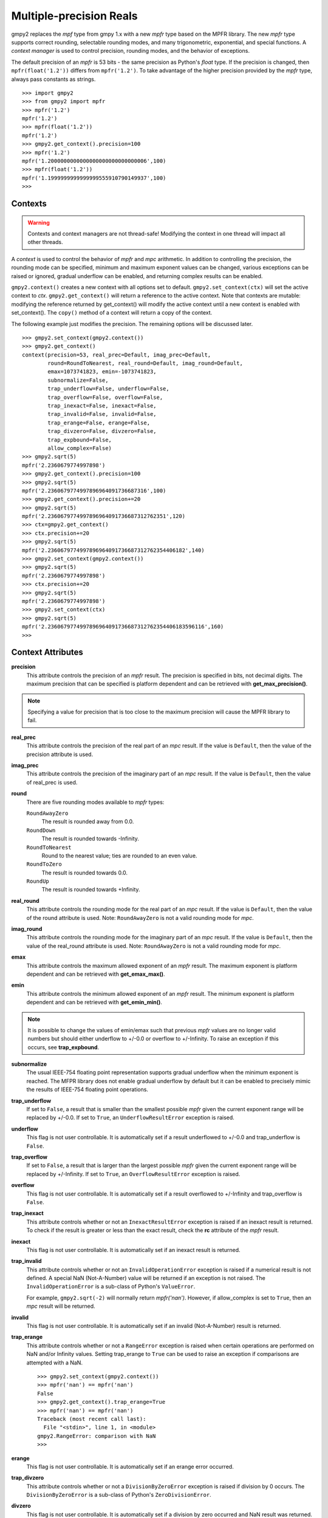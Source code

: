 Multiple-precision Reals
========================

gmpy2 replaces the *mpf* type from gmpy 1.x with a new *mpfr* type based on
the MPFR library. The new *mpfr* type supports correct rounding, selectable
rounding modes, and many trigonometric, exponential, and special functions. A
*context manager* is used to control precision, rounding modes, and the
behavior of exceptions.

The default precision of an *mpfr* is 53 bits - the same precision as Python's
*float* type. If the precision is changed, then ``mpfr(float('1.2'))`` differs
from ``mpfr('1.2')``. To take advantage of the higher precision provided by
the *mpfr* type, always pass constants as strings.

::

    >>> import gmpy2
    >>> from gmpy2 import mpfr
    >>> mpfr('1.2')
    mpfr('1.2')
    >>> mpfr(float('1.2'))
    mpfr('1.2')
    >>> gmpy2.get_context().precision=100
    >>> mpfr('1.2')
    mpfr('1.2000000000000000000000000000006',100)
    >>> mpfr(float('1.2'))
    mpfr('1.1999999999999999555910790149937',100)
    >>>

Contexts
--------

.. warning::
    Contexts and context managers are not thread-safe! Modifying the context
    in one thread will impact all other threads.

A *context* is used to control the behavior of *mpfr* and *mpc* arithmetic.
In addition to controlling the precision, the rounding mode can be specified,
minimum and maximum exponent values can be changed, various exceptions can be
raised or ignored, gradual underflow can be enabled, and returning complex
results can be enabled.

``gmpy2.context()`` creates a new context with all options set to default.
``gmpy2.set_context(ctx)`` will set the active context to *ctx*.
``gmpy2.get_context()`` will return a reference to the active context. Note
that contexts are mutable: modifying the reference returned by get_context()
will modify the active context until a new context is enabled with
set_context(). The ``copy()`` method of a context will return a copy of the
context.

The following example just modifies the precision. The remaining options will
be discussed later.

::

    >>> gmpy2.set_context(gmpy2.context())
    >>> gmpy2.get_context()
    context(precision=53, real_prec=Default, imag_prec=Default,
            round=RoundToNearest, real_round=Default, imag_round=Default,
            emax=1073741823, emin=-1073741823,
            subnormalize=False,
            trap_underflow=False, underflow=False,
            trap_overflow=False, overflow=False,
            trap_inexact=False, inexact=False,
            trap_invalid=False, invalid=False,
            trap_erange=False, erange=False,
            trap_divzero=False, divzero=False,
            trap_expbound=False,
            allow_complex=False)
    >>> gmpy2.sqrt(5)
    mpfr('2.2360679774997898')
    >>> gmpy2.get_context().precision=100
    >>> gmpy2.sqrt(5)
    mpfr('2.2360679774997896964091736687316',100)
    >>> gmpy2.get_context().precision+=20
    >>> gmpy2.sqrt(5)
    mpfr('2.2360679774997896964091736687312762351',120)
    >>> ctx=gmpy2.get_context()
    >>> ctx.precision+=20
    >>> gmpy2.sqrt(5)
    mpfr('2.2360679774997896964091736687312762354406182',140)
    >>> gmpy2.set_context(gmpy2.context())
    >>> gmpy2.sqrt(5)
    mpfr('2.2360679774997898')
    >>> ctx.precision+=20
    >>> gmpy2.sqrt(5)
    mpfr('2.2360679774997898')
    >>> gmpy2.set_context(ctx)
    >>> gmpy2.sqrt(5)
    mpfr('2.2360679774997896964091736687312762354406183596116',160)
    >>>

Context Attributes
------------------

**precision**
    This attribute controls the precision of an *mpfr* result. The precision
    is specified in bits, not decimal digits. The maximum precision that can
    be specified is platform dependent and can be retrieved with
    **get_max_precision()**.

.. note::
    Specifying a value for precision that is too close to the maximum precision
    will cause the MPFR library to fail.

**real_prec**
    This attribute controls the precision of the real part of an *mpc* result.
    If the value is ``Default``, then the value of the precision attribute is
    used.

**imag_prec**
    This attribute controls the precision of the imaginary part of an *mpc*
    result. If the value is ``Default``, then the value of real_prec is used.

**round**
    There are five rounding modes available to *mpfr* types:

    ``RoundAwayZero``
        The result is rounded away from 0.0.

    ``RoundDown``
        The result is rounded towards -Infinity.

    ``RoundToNearest``
        Round to the nearest value; ties are rounded to an even value.

    ``RoundToZero``
        The result is rounded towards 0.0.

    ``RoundUp``
        The result is rounded towards +Infinity.

**real_round**
    This attribute controls the rounding mode for the real part of an *mpc*
    result. If the value is ``Default``, then the value of the round attribute
    is used. Note: ``RoundAwayZero`` is not a valid rounding mode for *mpc*.

**imag_round**
    This attribute controls the rounding mode for the imaginary part of an
    *mpc* result. If the value is ``Default``, then the value of the real_round
    attribute is used. Note: ``RoundAwayZero`` is not a valid rounding mode for
    *mpc*.

**emax**
    This attribute controls the maximum allowed exponent of an *mpfr* result.
    The maximum exponent is platform dependent and can be retrieved with
    **get_emax_max()**.

**emin**
    This attribute controls the minimum allowed exponent of an *mpfr* result.
    The minimum exponent is platform dependent and can be retrieved with
    **get_emin_min()**.

.. note::
    It is possible to change the values of emin/emax such that previous *mpfr*
    values are no longer valid numbers but should either underflow to +/-0.0 or
    overflow to +/-Infinity. To raise an exception if this occurs, see
    **trap_expbound**.

**subnormalize**
    The usual IEEE-754 floating point representation supports gradual underflow
    when the minimum exponent is reached. The MFPR library does not enable
    gradual underflow by default but it can be enabled to precisely mimic the
    results of IEEE-754 floating point operations.

**trap_underflow**
    If set to ``False``, a result that is smaller than the smallest possible
    *mpfr* given the current exponent range will be replaced by +/-0.0. If set
    to ``True``, an ``UnderflowResultError`` exception is raised.

**underflow**
    This flag is not user controllable. It is automatically set if a result
    underflowed to +/-0.0 and trap_underflow is ``False``.

**trap_overflow**
    If set to ``False``, a result that is larger than the largest possible
    *mpfr* given the current exponent range will be replaced by +/-Infinity. If
    set to ``True``, an ``OverflowResultError`` exception is raised.

**overflow**
    This flag is not user controllable. It is automatically set if a result
    overflowed to +/-Infinity and trap_overflow is ``False``.

**trap_inexact**
    This attribute controls whether or not an ``InexactResultError`` exception
    is raised if an inexact result is returned. To check if the result is
    greater or less than the exact result, check the **rc** attribute of the
    *mpfr* result.

**inexact**
    This flag is not user controllable. It is automatically set if an inexact
    result is returned.

**trap_invalid**
    This attribute controls whether or not an ``InvalidOperationError``
    exception is raised if a numerical result is not defined. A special
    NaN (Not-A-Number) value will be returned if an exception is not raised.
    The ``InvalidOperationError`` is a sub-class of Python's ``ValueError``.

    For example, ``gmpy2.sqrt(-2)`` will normally return *mpfr('nan')*.
    However, if allow_complex is set to ``True``, then an *mpc* result will
    be returned.

**invalid**
    This flag is not user controllable. It is automatically set if an invalid
    (Not-A-Number) result is returned.

**trap_erange**
    This attribute controls whether or not a ``RangeError`` exception is raised
    when certain operations are performed on NaN and/or Infinity values.
    Setting trap_erange to ``True`` can be used to raise an exception if
    comparisons are attempted with a NaN.

    ::

        >>> gmpy2.set_context(gmpy2.context())
        >>> mpfr('nan') == mpfr('nan')
        False
        >>> gmpy2.get_context().trap_erange=True
        >>> mpfr('nan') == mpfr('nan')
        Traceback (most recent call last):
          File "<stdin>", line 1, in <module>
        gmpy2.RangeError: comparison with NaN
        >>>

**erange**
    This flag is not user controllable. It is automatically set if an erange
    error occurred.

**trap_divzero**
    This attribute controls whether or not a ``DivisionByZeroError`` exception
    is raised if division by 0 occurs. The ``DivisionByZeroError`` is a
    sub-class of Python's ``ZeroDivisionError``.

**divzero**
    This flag is not user controllable. It is automatically set if a division
    by zero occurred and NaN result was returned.

**trap_expbound**
    This attribute controls whether or not an ``ExponentOutOfBoundsError``
    exception is raised if exponents in an operand are outside the current
    emin/emax limits.

**allow_complex**
    This attribute controls whether or not an *mpc* result can be returned if
    an *mpfr* result would normally not be possible.

Context Methods
---------------

**clear_flags()**
    Clear the underflow, overflow, inexact, invalid, erange, and divzero flags.

**copy()**
    Return a copy of the context.

Contexts and the with statement
-------------------------------

Contexts can also be used in conjunction with Python's ``with ...`` statement to
temporarily change the context settings for a block of code and then restore the
original settings when the block of code exits.

``gmpy2.local_context()`` first save the current context and then creates a new
context based on a context passed as the first argument, or the current context
if no context is passed. The new context is modified if any optional keyword
arguments are given. The original active context is restored when the block
completes.

In the following example, the current context is saved by ``gmpy2.local_context()``
and then the block begins with a copy of the default context and the precision
set to 100. When the block is finished, the original context is restored.

::

    >>> with gmpy2.local_context(gmpy2.context(), precision=100) as ctx:
    ...   print(gmpy2.sqrt(2))
    ...   ctx.precision += 100
    ...   print(gmpy2.sqrt(2))
    ...
    1.4142135623730950488016887242092
    1.4142135623730950488016887242096980785696718753769480731766796
    >>>

A context object can also be used directly to create a context manager block.
However, instead of restoring the context to the active context when the
``with ...`` statement is executed, the restored context is the context used
before any keyword argument modifications.

The code:

::
    with gmpy2.ieee(64) as ctx:

is equivalent to:

::
    gmpy2.set_context(gmpy2.ieee(64))
    with gmpy2.local_context() as ctx:

Contexts that implement the standard *single*, *double*, and *quadruple* precision
floating point types can be created using **ieee()**.


mpfr Methods
------------

**as_integer_ratio()**
    Returns a 2-tuple containing the numerator and denominator after converting
    the *mpfr* object into the exact rational equivalent. The return 2-tuple
    is equivalent to Python's as_integer_ratio() method of built-in float
    objects.

**as_mantissa_exp()**
    Returns a 2-tuple containing the mantissa and exponent.

**as_simple_fraction()**
    Returns an *mpq* containing the simplest rational value that approximates
    the *mpfr* value with an error less than 1/(2**precision).

**conjugate()**
    Returns the complex conjugate. For *mpfr* objects, returns a copy of the
    original object.

**digits()**
    Returns a 3-tuple containing the mantissa, the exponent, and the number
    of bits of precision. The mantissa is represented as a string in the
    specified base with up to 'prec' digits. If 'prec' is 0, as many digits
    that are available are returned. No more digits than available given x's
    precision are returned. 'base' must be between 2 and 62, inclusive.

**is_integer()**
    Returns True if the *mpfr* object is an integer.

mpfr Attributes
---------------

**imag**
    Returns the imaginary component. For *mpfr* objects, returns 0.

**precision**
    Returns the precision of the *mpfr* object.

**rc**
    The result code (also known as ternary value in the MPFR documentation)
    is 0 if the value of the *mpfr* object is exactly equal to the exact,
    infinite precision value. If the result code is 1, then the value of the
    *mpfr* object is greater than the exact value. If the result code is -1,
    then the value of the *mpfr* object is less than the exact, infinite
    precision value.

**real**
    Returns the real component. For *mpfr* objects, returns a copy of the
    original object.

mpfr Functions
--------------

**acos(...)**
    acos(x) returns the arc-cosine of x. x is measured in radians. If
    context.allow_complex is True, then an *mpc* result will be returned for
    abs(x) > 1.

**acosh(...)**
    acosh(x) returns the inverse hyperbolic cosine of x.

**add(...)**
    add(x, y) returns x + y. The type of the result is based on the types of
    the arguments.

**agm(...)**
    agm(x, y) returns the arithmetic-geometric mean of x and y.

**ai(...)**
    ai(x) returns the Airy function of x.

**asin(...)**
    asin(x) returns the arc-sine of x. x is measured in radians. If
    context.allow_complex is True, then an *mpc* result will be returned for
    abs(x) > 1.

**asinh(...)**
    asinh(x) return the inverse hyperbolic sine of x.

**atan(...)**
    atan(x) returns the arc-tangent of x. x is measured in radians.

**atan2(...)**
    atan2(y, x) returns the arc-tangent of (y/x).

**atanh(...)**
    atanh(x) returns the inverse hyperbolic tangent of x. If
    context.allow_complex is True, then an *mpc* result will be returned for
    abs(x) > 1.

**cbrt(...)**
    cbrt(x) returns the cube root of x.

**ceil(...)**
    ceil(x) returns the 'mpfr' that is the smallest integer >= x.

**check_range(...)**
    check_range(x) return a new 'mpfr' with exponent that lies within the
    current range of emin and emax.

**const_catalan(...)**
    const_catalan([precision=0]) returns the Catalan's constant using the
    specified precision. If no precision is specified, the default precision
    is used.

**const_euler(...)**
    const_euler([precision=0]) returns the Euler's constant using the specified
    precision. If no precision is specified, the default precision is used.

**const_log2(...)**
    const_log2([precision=0]) returns the log2 constant using the specified
    precision. If no precision is specified, the default precision is used.

**const_pi(...)**
    const_pi([precision=0]) returns the constant pi using the specified
    precision. If no precision is specified, the default precision is used.

**context(...)**
    context() returns a new context manager controlling MPFR and MPC
    arithmetic.

**cos(...)**
    cos(x) returns the cosine of x. x is measured in radians.

**cosh(...)**
    cosh(x) returns the hyperbolic cosine of x.

**cot(...)**
    cot(x) returns the cotangent of x. x is measured in radians.

**coth(...)**
    coth(x) returns the hyperbolic cotangent of x.

**csc(...)**
    csc(x) returns the cosecant of x. x is measured in radians.

**csch(...)**
    csch(x) returns the hyperbolic cosecant of x.

**degrees(...)**
    degrees(x) converts an angle measurement x from radians to degrees.

**digamma(...)**
    digamma(x) returns the digamma of x.

**div(...)**
    div(x, y) returns x / y. The type of the result is based on the types of
    the arguments.

**div_2exp(...)**
    div_2exp(x, n) returns an 'mpfr' or 'mpc' divided by 2**n.

**eint(...)**
    eint(x) returns the exponential integral of x.

**erf(...)**
    erf(x) returns the error function of x.

**erfc(...)**
    erfc(x) returns the complementary error function of x.

**exp(...)**
    exp(x) returns e**x.

**exp10(...)**
    exp10(x) returns 10**x.

**exp2(...)**
    exp2(x) returns 2**x.

**expm1(...)**
    expm1(x) returns e**x - 1. expm1() is more accurate than exp(x) - 1 when
    x is small.

**f2q(...)**
    f2q(x[,err]) returns the simplest *mpq* approximating x to within relative
    error err. Default is the precision of x. Uses Stern-Brocot tree to find
    the simplest approximation. An *mpz* is returned if the denominator
    is 1. If err<0, error sought is 2.0 ** err.

**factorial(...)**
    factorial(n) returns the floating-point approximation to the factorial
    of n.

    See fac(n) to get the exact integer result.

**floor(...)**
    floor(x) returns the 'mpfr' that is the smallest integer <= x.

**fma(...)**
    fma(x, y, z) returns correctly rounded result of (x * y) + z.

**fmma(...)**
    fmma(x, y, z, t) returns correctly rounded result of (x * y) + (z * t).
    Requires MPFR 4.

**fmms(...)**
    fmms(x, y, z, t) returns correctly rounded result of (x * y) - (z * t).
    Requires MPFR 4.

**fmod(...)**
    fmod(x, y) returns x - n*y where n is the integer quotient of x/y, rounded
    to 0.

**fms(...)**
    fms(x, y, z) returns correctly rounded result of (x * y) - z.

**frac(...)**
    frac(x) returns the fractional part of x.

**frexp(...)**
    frexp(x) returns a tuple containing the exponent and mantissa of x.

**fsum(...)**
    fsum(iterable) returns the accurate sum of the values in the iterable.

**gamma(...)**
    gamma(x) returns the gamma of x.

**get_exp(...)**
    get_exp(mpfr) returns the exponent of an *mpfr*. Returns 0 for NaN or
    Infinity and sets the erange flag and will raise an exception if trap_erange
    is set.

**hypot(...)**
    hypot(y, x) returns square root of (x**2 + y**2).

**ieee(...)**
    ieee(bitwidth) returns a context with settings for 32-bit (aka single),
    64-bit (aka double), or 128-bit (aka quadruple) precision floating
    point types.

**inf(...)**
    inf(n) returns an *mpfr* initialized to Infinity with the same sign as n.
    If n is not given, +Infinity is returned.

**is_finite(...)**
    is_finite(x) returns True if x is an actual number (i.e. not NaN or
    Infinity).

**is_inf(...)**
    is_inf(x) returns True if x is Infinity or -Infinity.

    .. note::
        **is_inf()** is deprecated; please use **if_infinite()**.

**is_infinite(...)**
    is_infinite(x) returns True if x Infinity or -Infinity.

**is_nan(...)**
    is_nan(x) returns True if x is NaN (Not-A-Number).

**is_number(...)**
    is_number(x) returns True if x is an actual number (i.e. not NaN or
    Infinity).

    .. note::
        **is_number()** is deprecated; please use **is_finite()**.

**is_regular(...)**
    is_regular(x) returns True if x is not zero, NaN, or Infinity.

**is_signed(...)**
    is_signed(x) returns True if the sign bit of x is set.

**is_unordered(...)**
    is_unordered(x,y) returns True if either x and/or y is NaN.

**is_zero(...)**
    is_zero(x) returns True if x is zero.

**j0(...)**
    j0(x) returns the Bessel function of the first kind of order 0 of x.

**j1(...)**
    j1(x) returns the Bessel function of the first kind of order 1 of x.

**jn(...)**
    jn(x,n) returns the Bessel function of the first kind of order n of x.

**lgamma(...)**
    lgamma(x) returns a tuple containing the logarithm of the absolute value of
    gamma(x) and the sign of gamma(x)

**li2(...)**
    li2(x) returns the real part of dilogarithm of x.

**lngamma(...)**
    lngamma(x) returns the logarithm of gamma(x).

**log(...)**
    log(x) returns the natural logarithm of x.

**log10(...)**
    log10(x) returns the base-10 logarithm of x.

**log1p(...)**
    log1p(x) returns the natural logarithm of (1+x).

**log2(...)**
    log2(x) returns the base-2 logarithm of x.

**max2(...)**
    max2(x, y) returns the maximum of x and y. The result may be rounded to
    match the current context. Use the builtin max() to get an exact copy of
    the largest object without any rounding.

**min2(...)**
    min2(x, y) returns the minimum of x and y. The result may be rounded to
    match the current context. Use the builtin min() to get an exact copy of
    the smallest object without any rounding.

**modf(...)**
    modf(x) returns a tuple containing the integer and fractional portions
    of x.

**mpfr(...)**
    mpfr() returns and *mpfr* object set to 0.0.

    mpfr(n[, precision=0]) returns an *mpfr* object after converting a numeric
    value n. If no precision, or a precision of 0, is specified; the precision
    is taken from the current context.

    mpfr(s[, precision=0[, [base=0]]) returns an *mpfr* object after converting
    a string 's' made up of digits in the given base, possibly with fractional
    part (with period as a separator) and/or exponent (with exponent marker
    'e' for base<=10, else '@'). If no precision, or a precision of 0, is
    specified; the precision is taken from the current context. The base of the
    string representation must be 0 or in the interval 2 ... 62. If the base
    is 0, the leading digits of the string are used to identify the base: 0b
    implies base=2, 0x implies base=16, otherwise base=10 is assumed.

**mpfr_from_old_binary(...)**
    mpfr_from_old_binary(string) returns an *mpfr* from a GMPY 1.x binary mpf
    format. Please use to_binary()/from_binary() to convert GMPY2 objects to or
    from a binary format.

**mpfr_grandom(...)**
    mpfr_grandom(random_state) returns two random numbers with Gaussian
    distribution. The parameter *random_state* must be created by random_state()
    first.

**mpfr_random(...)**
    mpfr_random(random_state) returns a uniformly distributed number between
    [0,1]. The parameter *random_state* must be created by random_state() first.

**mul(...)**
    mul(x, y) returns x * y. The type of the result is based on the types of
    the arguments.

**mul_2exp(...)**
    mul_2exp(x, n) returns 'mpfr' or 'mpc' multiplied by 2**n.

**nan(...)**
    nan() returns an 'mpfr' initialized to NaN (Not-A-Number).

**next_above(...)**
    next_above(x) returns the next 'mpfr' from x toward +Infinity.

**next_below(...)**
    next_below(x) returns the next 'mpfr' from x toward -Infinity.

**radians(...)**
    radians(x) converts an angle measurement x from degrees to radians.

**rec_sqrt(...)**
    rec_sqrt(x) returns the reciprocal of the square root of x.

**reldiff(...)**
    reldiff(x, y) returns the relative difference between x and y. Result is
    equal to abs(x-y)/x.

**remainder(...)**
    remainder(x, y) returns x - n*y where n is the integer quotient of x/y,
    rounded to the nearest integer and ties rounded to even.

**remquo(...)**
    remquo(x, y) returns a tuple containing the remainder(x,y) and the low bits
    of the quotient.

**rint(...)**
    rint(x) returns x rounded to the nearest integer using the current rounding
    mode.

**rint_ceil(...)**
    rint_ceil(x) returns x rounded to the nearest integer by first rounding to
    the next higher or equal integer and then, if needed, using the current
    rounding mode.

**rint_floor(...)**
    rint_floor(x) returns x rounded to the nearest integer by first rounding to
    the next lower or equal integer and then, if needed, using the current
    rounding mode.

**rint_round(...)**
    rint_round(x) returns x rounded to the nearest integer by first rounding to
    the nearest integer (ties away from 0) and then, if needed, using the
    current rounding mode.

**rint_trunc(...)**
    rint_trunc(x) returns x rounded to the nearest integer by first rounding
    towards zero and then, if needed, using the current rounding mode.

**root(...)**
    root(x, n) returns n-th root of x. The result always an *mpfr*.

**round2(...)**
    round2(x[, n]) returns x rounded to n bits. Uses default precision if n is
    not specified. See round_away() to access the mpfr_round() function. Use
    the builtin round() to round x to n decimal digits.

**round_away(...)**
    round_away(x) returns an *mpfr* by rounding x the nearest integer, with
    ties rounded away from 0.

**sec(...)**
    sec(x) returns the secant of x. x is measured in radians.

**sech(...)**
    sech(x) returns the hyperbolic secant of x.

**set_exp(...)**
    set_exp(x, n) sets the exponent of a given *mpfr* to n. If n is outside the
    range of valid exponents, set_exp() will set the erange flag and either
    return the original value or raise an exception if trap_erange is set.

**set_sign(...)**
    set_sign(x, bool) returns a copy of x with it's sign bit set if *bool*
    evaluates to True.

**sign(...)**
    sign(x) returns -1 if x < 0, 0 if x == 0, or +1 if x >0.

**sin(...)**
    sin(x) returns the sine of x. x is measured in radians.

**sin_cos(...)**
    sin_cos(x) returns a tuple containing the sine and cosine of x. x is
    measured in radians.

**sinh(...)**
    sinh(x) returns the hyberbolic sine of x.

**sinh_cosh(...)**
    sinh_cosh(x) returns a tuple containing the hyperbolic sine and cosine of
    x.

**sqrt(...)**
    sqrt(x) returns the square root of x. If x is integer, rational, or real,
    then an *mpfr* will be returned. If x is complex, then an *mpc* will
    be returned. If context.allow_complex is True, negative values of x
    will return an *mpc*.

**square(...)**
    square(x) returns x * x. The type of the result is based on the types of
    the arguments.

**sub(...)**
    sub(x, y) returns x - y. The type of the result is based on the types of
    the arguments.

**tan(...)**
    tan(x) returns the tangent of x. x is measured in radians.

**tanh(...)**
    tanh(x) returns the hyperbolic tangent of x.

**trunc(...)**
    trunc(x) returns an 'mpfr' that is x truncated towards 0. Same as
    x.floor() if x>=0 or x.ceil() if x<0.

**y0(...)**
    y0(x) returns the Bessel function of the second kind of order 0 of x.

**y1(...)**
    y1(x) returns the Bessel function of the second kind of order 1 of x.

**yn(...)**
    yn(x,n) returns the Bessel function of the second kind of order n of x.

**zero(...)**
    zero(n) returns an *mpfr* initialized to 0.0 with the same sign as n.
    If n is not given, +0.0 is returned.

**zeta(...)**
    zeta(x) returns the Riemann zeta of x.

mpfr Formatting
---------------

The *mpfr* type supports the __format__() special method to allow custom output
formatting.

**__format__(...)**
    x.__format__(fmt) returns a Python string by formatting 'x' using the
    format string 'fmt'. A valid format string consists of:

    |     optional alignment code:
    |        '<' -> left shifted in field
    |        '>' -> right shifted in field
    |        '^' -> centered in field
    |     optional leading sign code
    |        '+' -> always display leading sign
    |        '-' -> only display minus for negative values
    |        ' ' -> minus for negative values, space for positive values
    |     optional width.precision
    |     optional rounding mode:
    |        'U' -> round toward plus infinity
    |        'D' -> round toward minus infinity
    |        'Y' -> round away from zero
    |        'Z' -> round toward zero
    |        'N' -> round to nearest
    |     optional conversion code:
    |        'a','A' -> hex format
    |        'b'     -> binary format
    |        'e','E' -> scientific format
    |        'f','F' -> fixed point format
    |        'g','G' -> fixed or scientific format

    .. note::
        The formatting codes must be specified in the order shown above.

::

    >>> import gmpy2
    >>> from gmpy2 import mpfr
    >>> a=mpfr("1.23456")
    >>> "{0:15.3f}".format(a)
    '          1.235'
    >>> "{0:15.3Uf}".format(a)
    '          1.235'
    >>> "{0:15.3Df}".format(a)
    '          1.234'
    >>> "{0:.3Df}".format(a)
    '1.234'
    >>> "{0:+.3Df}".format(a)
    '+1.234'



